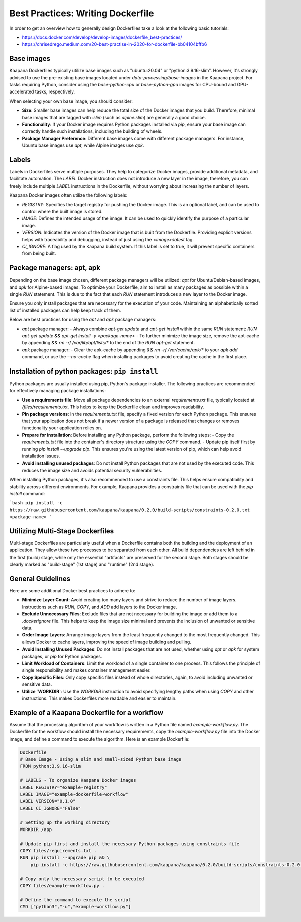 .. _how_to_dockerfile:

Best Practices: Writing Dockerfile
**********************************

In order to get an overview how to generally design Dockerfiles take a look at the following basic tutorials:

*  https://docs.docker.com/develop/develop-images/dockerfile_best-practices/
*  https://chrisedrego.medium.com/20-best-practise-in-2020-for-dockerfile-bb04104bffb6

Base images
-----------
Kaapana Dockerfiles typically utilize base images such as "ubuntu:20.04" or "python:3.9.16-slim". However, it's strongly advised to use the pre-existing base images located under `data-processing/base-images` in the Kaapana project. For tasks requiring Python, consider using the `base-python-cpu` or `base-python-gpu` images for CPU-bound and GPU-accelerated tasks, respectively.

When selecting your own base image, you should consider:

- **Size**: Smaller base images can help reduce the total size of the Docker images that you build. Therefore, minimal base images that are tagged with `:slim` (such as `alpine:slim`) are generally a good choice.
- **Functionality**: If your Docker image requires Python packages installed via `pip`, ensure your base image can correctly handle such installations, including the building of wheels.
- **Package Manager Preference**: Different base images come with different package managers. For instance, Ubuntu base images use `apt`, while Alpine images use `apk`.

Labels
------

Labels in Dockerfiles serve multiple purposes. They help to categorize Docker images, provide additional metadata, and facilitate automation. The `LABEL` Docker instruction does not introduce a new layer in the image, therefore, you can freely include multiple `LABEL` instructions in the Dockerfile, without worrying about increasing the number of layers.

Kaapana Docker images often utilize the following labels:

- `REGISTRY`: Specifies the target registry for pushing the Docker image. This is an optional label, and can be used to control where the built image is stored.
- `IMAGE`: Defines the intended usage of the image. It can be used to quickly identify the purpose of a particular image.
- `VERSION`: Indicates the version of the Docker image that is built from the Dockerfile. Providing explicit versions helps with traceability and debugging, instead of just using the `<image>:latest` tag.
- `CI_IGNORE`: A flag used by the Kaapana build system. If this label is set to true, it will prevent specific containers from being built.

Package managers: apt, apk
--------------------------
Depending on the base image chosen, different package managers will be utilized: `apt` for Ubuntu/Debian-based images, and `apk` for Alpine-based images. To optimize your Dockerfile, aim to install as many packages as possible within a single `RUN` statement. This is due to the fact that each `RUN` statement introduces a new layer to the Docker image.

Ensure you only install packages that are necessary for the execution of your code. Maintaining an alphabetically sorted list of installed packages can help keep track of them.

Below are best practices for using the `apt` and `apk` package managers:

- `apt` package manager:
  - Always combine `apt-get update` and `apt-get install` within the same `RUN` statement: `RUN apt-get update && apt-get install -y <package-name>`
  - To further minimize the image size, remove the apt-cache by appending `&& rm -rf /var/lib/apt/lists/*` to the end of the `RUN apt-get` statement.

- `apk` package manager:
  - Clear the apk-cache by appending `&& rm -rf /var/cache/apk/*` to your `apk add` command, or use the `--no-cache` flag when installing packages to avoid creating the cache in the first place.

Installation of python packages: ``pip install``
------------------------------------------------
Python packages are usually installed using pip, Python's package installer. The following practices are recommended for effectively managing package installations:

- **Use a requirements file**: Move all package dependencies to an external `requirements.txt` file, typically located at `/files/requirements.txt`. This helps to keep the Dockerfile clean and improves readability.

- **Pin package versions**: In the `requirements.txt` file, specify a fixed version for each Python package. This ensures that your application does not break if a newer version of a package is released that changes or removes functionality your application relies on.

- **Prepare for installation**: Before installing any Python package, perform the following steps:
  - Copy the `requirements.txt` file into the container's directory structure using the `COPY` command.
  - Update pip itself first by running `pip install --upgrade pip`. This ensures you're using the latest version of pip, which can help avoid installation issues.

- **Avoid installing unused packages**: Do not install Python packages that are not used by the executed code. This reduces the image size and avoids potential security vulnerabilities.

When installing Python packages, it's also recommended to use a constraints file. This helps ensure compatibility and stability across different environments. For example, Kaapana provides a constraints file that can be used with the `pip install` command:

```bash
pip install -c https://raw.githubusercontent.com/kaapana/kaapana/0.2.0/build-scripts/constraints-0.2.0.txt <package-name>
```

Utilizing Multi-Stage Dockerfiles
---------------------------------
Multi-stage Dockerfiles are particularly useful when a Dockerfile contains both the building and the deployment of an application. They allow these two processes to be separated from each other. All build dependencies are left behind in the first (build) stage, while only the essential "artifacts" are preserved for the second stage. Both stages should be clearly marked as "build-stage" (1st stage) and "runtime" (2nd stage).

General Guidelines
------------------

Here are some additional Docker best practices to adhere to:

- **Minimize Layer Count**: Avoid creating too many layers and strive to reduce the number of image layers. Instructions such as `RUN`, `COPY`, and `ADD` add layers to the Docker image.

- **Exclude Unnecessary Files**: Exclude files that are not necessary for building the image or add them to a `.dockerignore` file. This helps to keep the image size minimal and prevents the inclusion of unwanted or sensitive data.

- **Order Image Layers**: Arrange image layers from the least frequently changed to the most frequently changed. This allows Docker to cache layers, improving the speed of image building and pulling.

- **Avoid Installing Unused Packages**: Do not install packages that are not used, whether using `apt` or `apk` for system packages, or `pip` for Python packages.

- **Limit Workload of Containers**: Limit the workload of a single container to one process. This follows the principle of single responsibility and makes container management easier.

- **Copy Specific Files**: Only copy specific files instead of whole directories, again, to avoid including unwanted or sensitive data.

- **Utilize `WORKDIR`**: Use the `WORKDIR` instruction to avoid specifying lengthy paths when using `COPY` and other instructions. This makes Dockerfiles more readable and easier to maintain.


Example of a Kaapana Dockerfile for a workflow
-----------------------------------------------

Assume that the processing algorithm of your workflow is written in a Python file named `example-workflow.py`. The Dockerfile for the workflow should install the necessary requirements, copy the `example-workflow.py` file into the Docker image, and define a command to execute the algorithm. Here is an example Dockerfile:

.. code-block::

  Dockerfile
  # Base Image - Using a slim and small-sized Python base image
  FROM python:3.9.16-slim

  # LABELS - To organize Kaapana Docker images
  LABEL REGISTRY="example-registry"
  LABEL IMAGE="example-dockerfile-workflow"
  LABEL VERSION="0.1.0"
  LABEL CI_IGNORE="False"

  # Setting up the working directory
  WORKDIR /app

  # Update pip first and install the necessary Python packages using constraints file
  COPY files/requirements.txt .
  RUN pip install --upgrade pip && \
      pip install -c https://raw.githubusercontent.com/kaapana/kaapana/0.2.0/build-scripts/constraints-0.2.0.txt -r requirements.txt

  # Copy only the necessary script to be executed
  COPY files/example-workflow.py .

  # Define the command to execute the script
  CMD ["python3","-u","example-workflow.py"]
